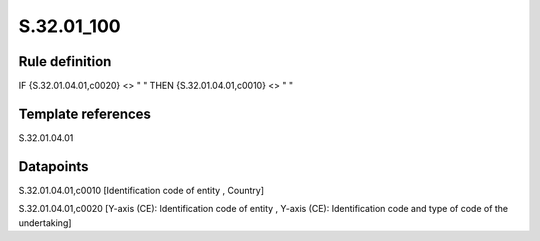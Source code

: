 ===========
S.32.01_100
===========

Rule definition
---------------

IF {S.32.01.04.01,c0020} <> " " THEN {S.32.01.04.01,c0010} <> " "


Template references
-------------------

S.32.01.04.01

Datapoints
----------

S.32.01.04.01,c0010 [Identification code of entity , Country]

S.32.01.04.01,c0020 [Y-axis (CE): Identification code of entity , Y-axis (CE): Identification code and type of code of the undertaking]



